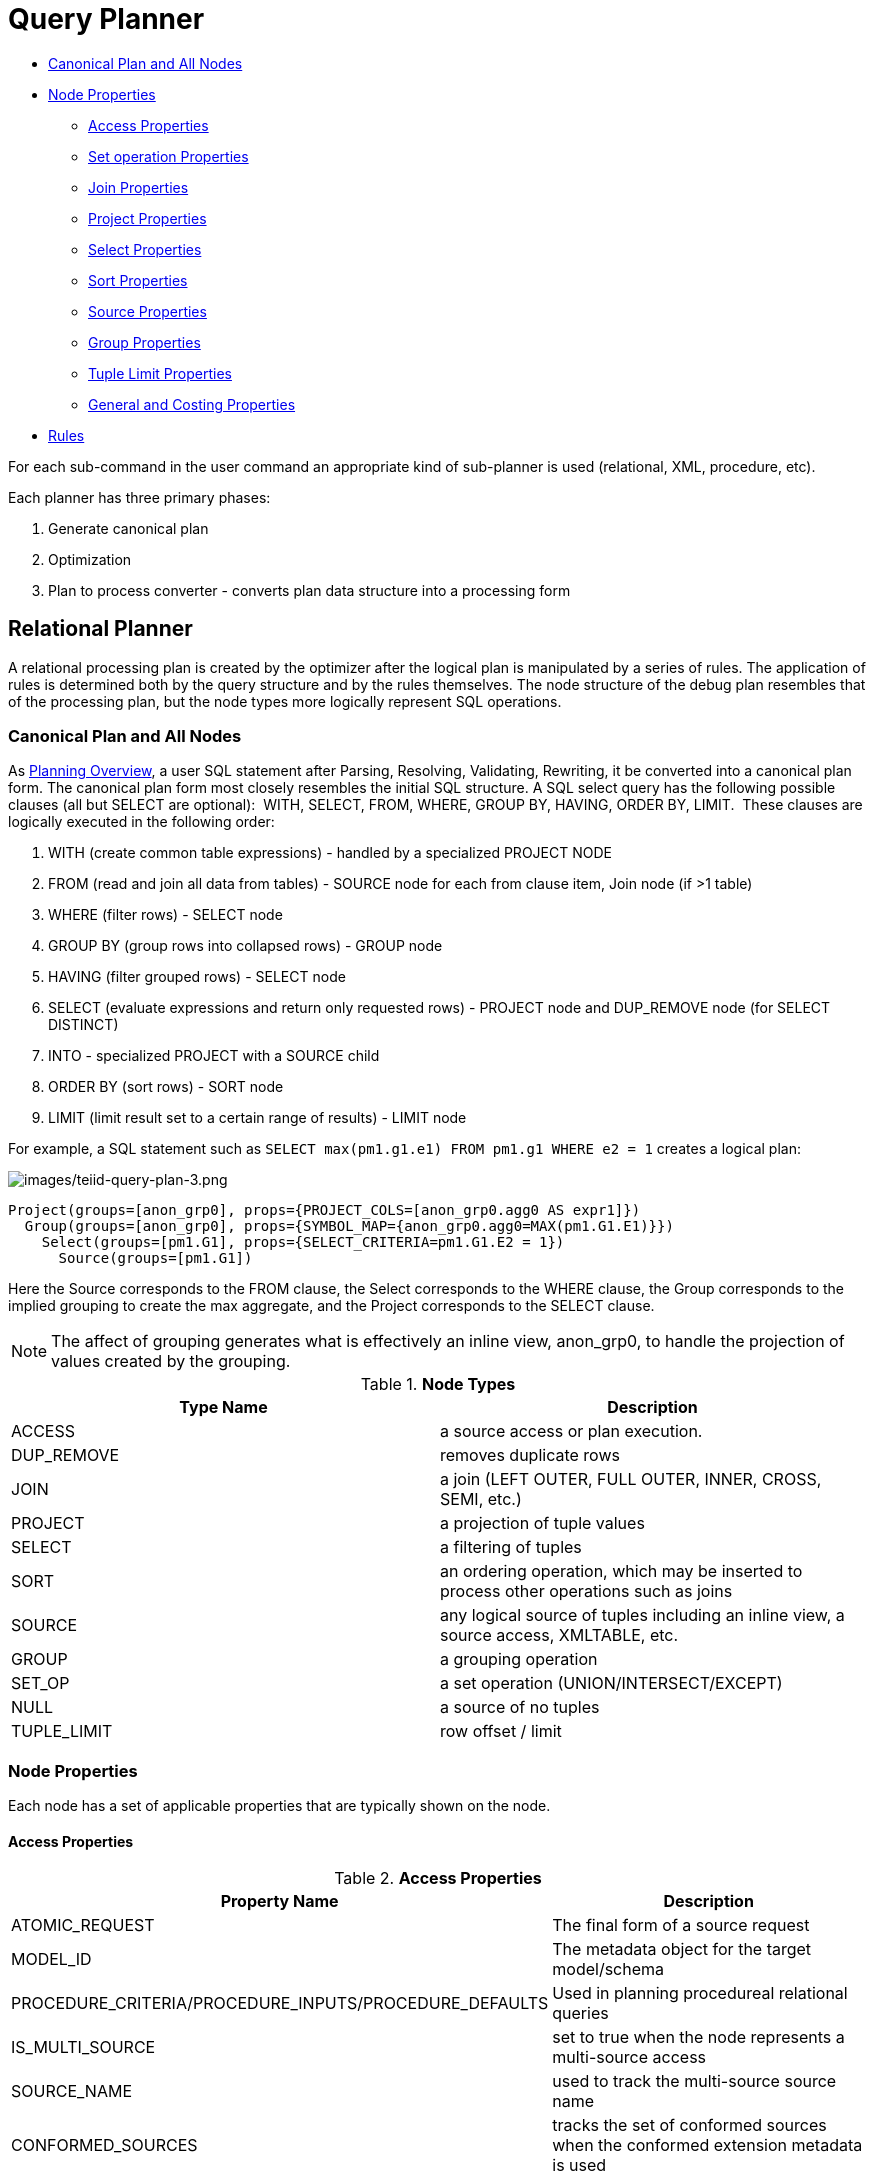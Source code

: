 
= Query Planner

* <<Canonical Plan and All Nodes, Canonical Plan and All Nodes>>
* <<Node Properties, Node Properties>>
** <<Access Properties, Access Properties>>
** <<Set operation Properties, Set operation Properties>>
** <<Join Properties, Join Properties>>
** <<Project Properties, Project Properties>>
** <<Select Properties, Select Properties>>
** <<Sort Properties, Sort Properties>>
** <<Source Properties, Source Properties>>
** <<Group Properties, Group Properties>>
** <<Tuple Limit Properties, Tuple Limit Properties>>
** <<General and Costing Properties, General and Costing Properties>>
* <<Rules, Rules>>

For each sub-command in the user command an appropriate kind of sub-planner is used (relational, XML, procedure, etc).

Each planner has three primary phases:

1.  Generate canonical plan
2.  Optimization
3.  Plan to process converter - converts plan data structure into a processing form

== Relational Planner

A relational processing plan is created by the optimizer after the logical plan is manipulated by a series of rules. The application of rules is determined both by the query structure and by the rules themselves. The node structure of the debug plan resembles that of the processing plan, but the node types more logically represent SQL operations.

=== Canonical Plan and All Nodes

As link:Planning_Overview.adoc[Planning Overview], a user SQL statement after Parsing, Resolving, Validating, Rewriting, it be converted into a canonical plan form. The canonical plan form most closely resembles the initial SQL structure. A SQL select query has the following possible clauses (all but SELECT are optional):  WITH, SELECT, FROM, WHERE, GROUP BY, HAVING, ORDER BY, LIMIT.  These clauses are logically executed in the following order:

1.  WITH (create common table expressions) - handled by a specialized PROJECT NODE
2.  FROM (read and join all data from tables) - SOURCE node for each from clause item, Join node (if >1 table)
3.  WHERE (filter rows) - SELECT node
4.  GROUP BY (group rows into collapsed rows) - GROUP node
5.  HAVING (filter grouped rows) - SELECT node
6.  SELECT (evaluate expressions and return only requested rows) - PROJECT node and DUP_REMOVE node (for SELECT DISTINCT)
7.  INTO - specialized PROJECT with a SOURCE child
8.  ORDER BY (sort rows) - SORT node
9.  LIMIT (limit result set to a certain range of results) - LIMIT node

For example, a SQL statement such as `SELECT max(pm1.g1.e1) FROM pm1.g1 WHERE e2 = 1` creates a logical plan:

image:images/teiid-query-plan-3.png[images/teiid-query-plan-3.png]

[source,xml]
----
Project(groups=[anon_grp0], props={PROJECT_COLS=[anon_grp0.agg0 AS expr1]})
  Group(groups=[anon_grp0], props={SYMBOL_MAP={anon_grp0.agg0=MAX(pm1.G1.E1)}})
    Select(groups=[pm1.G1], props={SELECT_CRITERIA=pm1.G1.E2 = 1})
      Source(groups=[pm1.G1])
----

Here the Source corresponds to the FROM clause, the Select corresponds to the WHERE clause, the Group corresponds to the implied grouping to create the max aggregate, and the Project corresponds to the SELECT clause.

NOTE: The affect of grouping generates what is effectively an inline view, anon_grp0, to handle the projection of values created by the grouping.

.**Node Types**
|===
|Type Name | Description

|ACCESS
|a source access or plan execution.

|DUP_REMOVE 
|removes duplicate rows

|JOIN 
|a join (LEFT OUTER, FULL OUTER, INNER, CROSS, SEMI, etc.)

|PROJECT 
|a projection of tuple values

|SELECT 
|a filtering of tuples

|SORT 
|an ordering operation, which may be inserted to process other operations such as joins

|SOURCE 
|any logical source of tuples including an inline view, a source access, XMLTABLE, etc.

|GROUP 
|a grouping operation

|SET_OP 
|a set operation (UNION/INTERSECT/EXCEPT)

|NULL 
|a source of no tuples

|TUPLE_LIMIT 
|row offset / limit
|===

=== Node Properties

Each node has a set of applicable properties that are typically shown on the node.

==== Access Properties

.**Access Properties**
|===
|Property Name | Description

|ATOMIC_REQUEST 
|The final form of a source request

|MODEL_ID 
|The metadata object for the target model/schema

|PROCEDURE_CRITERIA/PROCEDURE_INPUTS/PROCEDURE_DEFAULTS 
|Used in planning procedureal relational queries

|IS_MULTI_SOURCE 
|set to true when the node represents a multi-source access

|SOURCE_NAME 
|used to track the multi-source source name

|CONFORMED_SOURCES 
|tracks the set of conformed sources when the conformed extension metadata is used

|SUB_PLAN/SUB_PLANS 
|used in multi-source planning
|===

==== Set operation Properties

.**Set operation Properties**
|===
|Property Name | Description

|SET_OPERATION/USE_ALL 
|defines the set operation(UNION/INTERSECT/EXCEPT) and if all rows or distinct rows are used.
|===

==== Join Properties

.**Join Properties**
|===
|Property Name | Description

|JOIN_CRITERIA 
|all join predicates

|JOIN_TYPE 
|type of join (INNER, LEFT OUTER, etc.)

|JOIN_STRATEGY 
|the algorithm to use (nested loop, merge, etc.)

|LEFT_EXPRESSIONS 
|the expressions in equi-join predicates that originate from the left side of the join

|RIGHT_EXPRESSIONS 
|the expressions in equi-join predicates that originate from the right side of the join

|DEPENDENT_VALUE_SOURCE 
|set if a dependent join is used

|NON_EQUI_JOIN_CRITERIA 
|non-equi join predicates

|SORT_LEFT 
|if the left side needs sorted for join processing

|SORT_RIGHT 
|if the right side needs sorted for join processing

|IS_OPTIONAL 
|if the join is optional

|IS_LEFT_DISTINCT 
|if the left side is distinct with respect to the equi join predicates

|IS_RIGHT_DISTINCT 
|if the right side is distinct with respect to the equi join predicates

|IS_SEMI_DEP 
|if the dependent join represents a semi-join

|PRESERVE 
|if the preserve hint is preserving the join order
|===

==== Project Properties

.**Project Properties**
|===
|Property Name | Description

|PROJECT_COLS 
|the expressions projected

|INTO_GROUP 
|the group targeted if this is a select into or insert with a query expression

|HAS_WINDOW_FUNCTIONS 
|true if window functions are used

|CONSTRAINT 
|the constraint that must be met if the values are being projected into a group

|UPSERT 
|If the insert is an upsert
|===

==== Select Properties

.**Select Properties**
|===
|Property Name | Description

|SELECT_CRITERIA 
|the filter

|IS_HAVING
|if the filter is applied after grouping

|IS_PHANTOM 
|true if the node is marked for removal, but temporarily left in the plan.

|IS_TEMPORARY 
|inferred criteria that may not be used in the final plan

|IS_COPIED 
|if the criteria has already been processed by rule copy criteria

|IS_PUSHED 
|if the criteria is pushed as far as possible

|IS_DEPENDENT_SET 
|if the criteria is the filter of a dependent join
|===

==== Sort Properties

.**Sort Properties**
|===
|Property Name | Description

|SORT_ORDER 
|the order by that defines the sort

|UNRELATED_SORT 
|if the ordering includes a value that is not being projected

|IS_DUP_REMOVAL 
|if the sort should also perform duplicate removal over the entire projection
|===

==== Source Properties

.**Source Properties**
|===
|Property Name | Description

|SYMBOL_MAP 
|the mapping from the columns above the source to the projected expressions. Also present on Group nodes

|PARTITION_INFO 
|the partitioning of the union branches

|VIRTUAL_COMMAND 
|if the source represents an view or inline view, the query that defined the view

|MAKE_DEP 
|hint information

|PROCESSOR_PLAN 
|the processor plan of a non-relational source(typically from the NESTED_COMMAND)

|NESTED_COMMAND 
|the non-relational command

|TABLE_FUNCTION 
|the table function (XMLTABLE, OBJECTTABLE, etc.) defining the source

|CORRELATED_REFERENCES 
|the correlated references for the nodes below the source

|MAKE_NOT_DEP 
|if make not dep is set

|INLINE_VIEW 
|If the source node represents an inline view

|NO_UNNEST 
|if the no_unnest hint is set

|MAKE_IND 
|if the make ind hint is set

|SOURCE_HINT 
|the source hint. See link:Federated_Optimizations.adoc[Federated Optimizations].

|ACCESS_PATTERNS 
|access patterns yet to be satisfied

|ACCESS_PATTERN_USED 
|satisfied access patterns

|REQUIRED_ACCESS_PATTERN_GROUPS 
|groups needed to satisfy the access patterns. Used in join planning.
|===

NOTE: Many source properties also become present on associated access nodes.

==== Group Properties

.**Group Properties**
|===
|Property Name | Description

|GROUP_COLS 
|the grouping columns

|ROLLUP 
|if the grouping includes a rollup
|===

==== Tuple Limit Properties

.**Tuple Limit Properties**
|===
|Property Name | Description

|MAX_TUPLE_LIMIT 
|expression that evaluates to the max number of tuples generated

|OFFSET_TUPLE_COUNT 
|Expression that evaluates to the tuple offset of the starting tuple

|IS_IMPLICIT_LIMIT 
|if the limit is created by the rewriter as part of a subquery optimization

|IS_NON_STRICT 
|if the unordered limit should not be enforced strictly
|===

==== General and Costing Properties

.**General and Costing Properties**
|===
|Property Name | Description

|OUTPUT_COLS 
|the output columns for the node. Is typically set after rule assign output elements.

|EST_SET_SIZE 
|represents the estimated set size this node would produce for a sibling node as the independent node in a dependent join scenario

|EST_DEP_CARDINALITY 
|value that represents the estimated cardinality (amount of rows) produced by this node as the dependent node in a dependent join scenario

|EST_DEP_JOIN_COST 
|value that represents the estimated cost of a dependent join (the join strategy for this could be Nested Loop or Merge)

|EST_JOIN_COST 
|value that represents the estimated cost of a merge join (the join strategy for this could be Nested Loop or Merge)

|EST_CARDINALITY 
|represents the estimated cardinality (amount of rows) produced by this node

|EST_COL_STATS 
|column statistics including number of null values, distinct value count, etc.

|EST_SELECTIVITY 
|represents the selectivity of a criteria node
|===

=== Rules

Relational optimization is based upon rule execution that evolves the initial plan into the execution plan.  There are a set of pre-defined rules that are dynamically assembled into a rule stack for every query. The rule stack is assembled based on the contents of the user’s query and the views/procedures accessed.  For example, if there are no view layers, then rule Merge Virtual, which merges view layers together, is not needed and will not be added to the stack.  This allows the rule stack to reflect the complexity of the query.

Logically the plan node data structure represents a tree of nodes where the source data comes up from the leaf nodes (typically Access nodes in the final plan), flows up through the tree and produces the user’s results out the top.  The nodes in the plan structure can have bidirectional links, dynamic properties, and allow any number of child nodes.  Processing plans in contrast typically have fixed properties.

Plan rule manipulate the plan tree, fire other rules, and drive the optimization process. Each rule is designed to perform a narrow set of tasks. Some rules can be run multiple times. Some rules require a specific set of precursors to run properly.

* Access Pattern Validation - ensures that all access patterns have been satisfied
* Apply Security - applies row and column level security
* Assign Output Symbol - this rule walks top down through every node and calculates the output columns for each node.  Columns that are not needed are dropped at every node, which is known as projection minimization.  This is done by keeping track of both the columns needed to feed the parent node and also keeping track of columns that are "created" at a certain node.
* Calculate Cost - adds costing information to the plan
* Choose Dependent - this rule looks at each join node and determines whether the join should be made dependent and in which direction.  Cardinality, the number of distinct values, and primary key information are used in several formulas to determine whether a dependent join is likely to be worthwhile.  The dependent join differs in performance ideally because a fewer number of values will be returned from the dependent side.  Also, we must consider the number of values passed from independent to dependent side.  If that set is larger than the max number of values in an IN criteria on the dependent side, then we must break the query into a set of queries and combine their results. Executing each query in the connector has some overhead and that is taken into account.  Without costing information a lot of common cases where the only criteria specified is on a non-unique (but strongly limiting) field are missed.  A join is eligible to be dependent if:
* there is at least one equi-join criterion, i.e. tablea.col = tableb.col
* the join is not a full outer join and the dependent side of the join is on the inner side of the join

The join will be made dependent if one of the following conditions, listed in precedence order, holds:

* There is an unsatisfied access pattern that can be satisfied with the dependent join criteria
* The potential dependent side of the join is marked with an option makedep
* (4.3.2) if costing was enabled, the estimated cost for the dependent join (5.0+ possibly in each direction in the case of inner joins) is computed and compared to not performing the dependent join.  If the costs were all determined (which requires all relevant table cardinality, column ndv, and possibly nnv values to be populated) the lowest is chosen.
* If key metadata information indicates that the potential dependent side is not "small" and the other side is "not small" or (5.0.1) the potential dependent side is the inner side of a left outer join.

Dependent join is the key optimization we use to efficiently process multi-source joins. Instead of reading all of source A and all of source B and joining them on A.x = B.x, we read all of A then build a set of A.x that are passed as a criteria when querying B.  In cases where A is small and B is large, this can drastically reduce the data retrieved from B, thus greatly speeding the overall query.

* Choose Join Strategy - choose the join strategy based upon the cost and attributes of the join.
* Clean Criteria - removes phantom criteria
* Collapse Source - takes all of the nodes below an access node and creates a SQL query representation
* Copy Criteria - this rule copies criteria over an equality criteria that is present in the criteria of a join.  Since the equality defines an equivalence, this is a valid way to create a new criteria that may limit results on the other side of the join (especially in the case of a multi-source join).
* Decompose Join - this rule perfomrs a partition-wise join optimization on joins of link:Federated_Optimizations.adoc#_partitioned_union[Federated Optimizations#Partitioned Union]. The decision to decompose is based upon detecting that each side of the join is a partitioned union (note that non-ansi joins of more than 2 tables may cause the optimization to not detect the appropriate join). The rule currently only looks for situations where at most 1 partition matches from each side.
* Implement Join Strategy - adds necessary sort and other nodes to process the chosen join strategy
* Merge Criteria - combines select nodes and can convert subqueries to semi-joins
* Merge Virtual - removes view and inline view layers
* Place Access - places access nodes under source nodes. An access node represents the point at which everything below the access node gets pushed to the source or is a plan invocation.  Later rules focus on either pushing under the access or pulling the access node up the tree to move more work down to the sources.  This rule is also responsible for placing link:Federated_Optimizations.adoc#_access_patterns[Federated Optimizations#Access Patterns].
* Plan Joins - this rule attempts to find an optimal ordering of the joins performed in the plan, while ensuring that link:Federated_Optimizations.adoc#_access_patterns[Federated Optimizations#Access Patterns] dependencies are met.  This rule has three main steps.  First it must determine an ordering of joins that satisfy the access patterns present.  Second it will heuristically create joins that can be pushed to the source (if a set of joins are pushed to the source, we will not attempt to create an optimal ordering within that set.  More than likely it will be sent to the source in the non-ANSI multi-join syntax and will be optimized by the database). Third it will use costing information to determine the best left-linear ordering of joins performed in the processing engine.  This third step will do an exhaustive search for 7 or less join sources and is heuristically driven by join selectivity for 8 or more sources.
* Plan Outer Joins - reorders outer joins as permitted to improve push down.
* Plan Procedures - plans procedures that appear in procedural relational queries
* Plan Sorts - optimizations around sorting, such as combining sort operations or moving projection
* Plan Unions - reorders union children for more pushdown
* Plan Aggregates - performs aggregate decomposition over a join or union
* Push Limit - pushes the affect of a limit node further into the plan
* Push Non-Join Criteria - this rule will push predicates out of an on clause if it is not necessary for the correctness of the join.
* Push Select Criteria - push select nodes as far as possible through unions, joins, and views layers toward the access nodes.  In most cases movement down the tree is good as this will filter rows earlier in the plan.  We currently do not undo the decisions made by Push Select Criteria.  However in situations where criteria cannot be evaluated by the source, this can lead to sub optimal plans.
* Push Large IN - push IN predicates that are larger than directly supported by the translator to be processed as a dependent set.

One of the most important optimization related to pushing criteria, is how the criteria will be pushed through join.  Consider the following plan tree that represents a subtree of the plan for the query `select * from A inner join b on (A.x = B.x) where B.y = 3`

[source,sql]
----
    SELECT (B.y = 3)
           |
          JOIN - Inner Join on (A.x = B.x)
         /     \    
      SRC (A)   SRC (B)
----

NOTE: SELECT nodes represent criteria, and SRC stands for SOURCE.

It is always valid for inner join and cross joins to push (single source) criteria that are above the join, below the join.  This allows for criteria originating in the user query to eventually be present in source queries below the joins.  This result can be represented visually as:

[source,sql]
----
          
    JOIN - Inner Join on (A.x = B.x)
          /    \
         /   SELECT (B.y = 3)
        |        |
      SRC (A)   SRC (B)
----

The same optimization is valid for criteria specified against the outer side of an outer join.  For example:

[source,sql]
----
     SELECT (B.y = 3) 
           |
          JOIN - Right Outer Join on (A.x = B.x)
         /     \    
      SRC (A)   SRC (B)
----

Becomes

[source,sql]
----
          JOIN - Right Outer Join on (A.x = B.x)
          /    \
         /   SELECT (B.y = 3)
        |        |
      SRC (A)   SRC (B)
----

However criteria specified against the inner side of an outer join needs special consideration.  The above scenario with a left or full outer join is not the same.  For example:

[source,sql]
----
      SELECT (B.y = 3)
           |
          JOIN - Left Outer Join on (A.x = B.x)
         /     \    
      SRC (A)   SRC (B)
----

Can become (available only after 5.0.2):

[source,sql]
----
    JOIN - Inner Join on (A.x = B.x)
          /    \
         /   SELECT (B.y = 3)
        |        |
      SRC (A)   SRC (B)
----

Since the criterion is not dependent upon the null values that may be populated from the inner side of the join, the criterion is eligible to be pushed below the join – but only if the join type is also changed to an inner join.  On the other hand, criteria that are dependent upon the presence of null values CANNOT be moved.  For example:

[source,sql]
----
    SELECT (B.y is null)
           |
          JOIN - Left Outer Join on (A.x = B.x)
         /     \   
      SRC (A)   SRC (B)
----

This plan tree must have the criteria remain above the join, since the outer join may be introducing null values itself.

* Raise Access - this rule attempts to raise the Access nodes as far up the plan as possible.  This is mostly done by looking at the source’s capabilities and determining whether the operations can be achieved in the source or not.
* Raise Null - raises null nodes. Raising a null node removes the need to consider any part of the old plan that was below the null node.
* Remove Optional Joins - removes joins that are marked as or determined to be optional
* Substitute Expressions - used only when a function based index is present
* Validate Where All - ensures criteria is used when required by the source

=== Cost Calculations

The cost of node operations is primarily determined by an estimate of the number of rows (also referred to as cardinality) that will be processed by it. The optimizer will typically compute cardinalities from the bottom up of the plan (or subplan) at several points in time with planning - once generally with rule calculate cost, and then specifically for join planning and other decisions. The cost calculation is mainly directed by the statistics set on physical tables(cardinality, NNV, NDV, etc.) and is also influenced by the presence of constraints (unique, primary key, index, etc.). If there is a situation that seems like a sub-optimal plan is being chosen, you should first ensure that at least representative table cardinalities are set on the physical tables involved.

=== Reading a Debug Plan

As each relational sub plan is optimized, the plan will show what is being optimized and it’s canonical form:

[source,sql]
----
OPTIMIZE: 
SELECT e1 FROM (SELECT e1 FROM pm1.g1) AS x

----------------------------------------------------------------------------
GENERATE CANONICAL: 
SELECT e1 FROM (SELECT e1 FROM pm1.g1) AS x

CANONICAL PLAN: 
Project(groups=[x], props={PROJECT_COLS=[e1]})
  Source(groups=[x], props={NESTED_COMMAND=SELECT e1 FROM pm1.g1, SYMBOL_MAP={x.e1=e1}})
    Project(groups=[pm1.g1], props={PROJECT_COLS=[e1]})
      Source(groups=[pm1.g1])
----

With more complicated user queries, such as a procedure invocation or one containing subqueries, the sub plans may be nested within the overall plan. Each plan ends by showing the final processing plan:

[source,sql]
----
----------------------------------------------------------------------------
OPTIMIZATION COMPLETE:
PROCESSOR PLAN:
AccessNode(0) output=[e1] SELECT g_0.e1 FROM pm1.g1 AS g_0
----

The affect of rules can be seen by the state of the plan tree before and after the rule fires. For example, the debug log below shows the application of rule merge virtual, which will remove the "x" inline view layer:

[source,sql]
----
EXECUTING AssignOutputElements

AFTER: 
Project(groups=[x], props={PROJECT_COLS=[e1], OUTPUT_COLS=[e1]})
  Source(groups=[x], props={NESTED_COMMAND=SELECT e1 FROM pm1.g1, SYMBOL_MAP={x.e1=e1}, OUTPUT_COLS=[e1]})
    Project(groups=[pm1.g1], props={PROJECT_COLS=[e1], OUTPUT_COLS=[e1]})
      Access(groups=[pm1.g1], props={SOURCE_HINT=null, MODEL_ID=Schema name=pm1, nameInSource=null, uuid=3335, OUTPUT_COLS=[e1]})
        Source(groups=[pm1.g1], props={OUTPUT_COLS=[e1]})


============================================================================
EXECUTING MergeVirtual

AFTER: 
Project(groups=[pm1.g1], props={PROJECT_COLS=[e1], OUTPUT_COLS=[e1]})
  Access(groups=[pm1.g1], props={SOURCE_HINT=null, MODEL_ID=Schema name=pm1, nameInSource=null, uuid=3335, OUTPUT_COLS=[e1]})
    Source(groups=[pm1.g1])
----

Some important planning decisions are shown in the plan as they occur as an annotation. For example the snippet below shows that the access node could not be raised as the parent select node contained an unsupported subquery.

[source,sql]
----
Project(groups=[pm1.g1], props={PROJECT_COLS=[e1], OUTPUT_COLS=null})
  Select(groups=[pm1.g1], props={SELECT_CRITERIA=e1 IN /*+ NO_UNNEST */ (SELECT e1 FROM pm2.g1), OUTPUT_COLS=null})
    Access(groups=[pm1.g1], props={SOURCE_HINT=null, MODEL_ID=Schema name=pm1, nameInSource=null, uuid=3341, OUTPUT_COLS=null})
      Source(groups=[pm1.g1], props={OUTPUT_COLS=null})


============================================================================
EXECUTING RaiseAccess
LOW Relational Planner SubqueryIn is not supported by source pm1 - e1 IN /*+ NO_UNNEST */ (SELECT e1 FROM pm2.g1) was not pushed

AFTER: 
Project(groups=[pm1.g1])
  Select(groups=[pm1.g1], props={SELECT_CRITERIA=e1 IN /*+ NO_UNNEST */ (SELECT e1 FROM pm2.g1), OUTPUT_COLS=null})
    Access(groups=[pm1.g1], props={SOURCE_HINT=null, MODEL_ID=Schema name=pm1, nameInSource=null, uuid=3341, OUTPUT_COLS=null})
      Source(groups=[pm1.g1])
----

=== Procedure Planner

The procedure planner is fairly simple.  It converts the statements in the procedure into instructions in a program that will be run during processing.  This is mostly a 1-to-1 mapping and very little optimization is performed.

=== XML Planner

The XML Planner creates an XML plan that is relatively close to the end result of the Procedure Planner – a program with instructions.  Many of the instructions are even similar (while loop, execute SQL, etc). Additional instructions deal with producing the output result document (adding elements and attributes).  

The XML planner does several types of planning (not necessarily in this order):

* Document selection - determine which tags of the virtual document should be excluded from the output document.  This is done based on a combination of the model (which marks parts of the document excluded) and the query (which may specify a subset of columns to include in the SELECT clause).  

* Criteria evaluation - breaks apart the user’s criteria, determine which result set the criteria should be applied to, and add that criteria to that result set query.

* Result set ordering - the query’s ORDER BY clause is broken up and the ORDER BY is applied to each result set as necessary

* Result set planning - ultimately, each result set is planned using the relational planner and taking into account all the impacts from the user’s query. The planner will also look to automatically create staging tables and dependent joins based upon the mapping class hierarchy.

* Program generation - a set of instructions to produce the desired output document is produced, taking into account the final result set queries and the excluded parts of the document.  Generally, this involves walking through the virtual document in document order, executing queries as necessary and emitting elements and attributes.

XML programs can also be recursive, which involves using the same document fragment for both the initial fragment and a set of repeated fragments (each a new query) until some termination criteria or limit is met.

=== XQuery

XQuery is eligible for specific link:XQuery_Optimization.adoc[optimizations]. Document projection is the most common optimization. It will be shown in the debug plan as an annotation. For example with the user query containing "xmltable('/a/b' passing doc columns x string path '@x', val string path '/.')", the debug plan would show a tree of the document that will effectively be used by the context and path XQuerys:

[source,sql]
----
MEDIUM XQuery Planning Projection conditions met for /a/b - Document projection will be used
childelement(Q{}a)
  childelement(Q{}b)
    attributeattribute(Q{}x)
      childtext()
    childtext()
----

